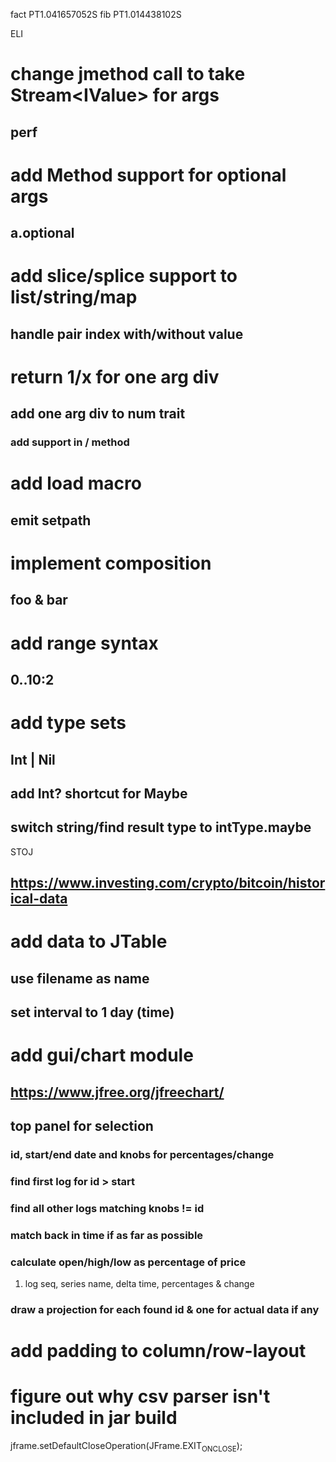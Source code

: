 fact PT1.041657052S
fib PT1.014438102S

ELI

* change jmethod call to take Stream<IValue> for args
** perf

* add Method support for optional args
** a.optional

* add slice/splice support to list/string/map
** handle pair index with/without value

* return 1/x for one arg div
** add one arg div to num trait
*** add support in / method

* add load macro
** emit setpath

* implement composition
** foo & bar

* add range syntax
** 0..10:2

* add type sets
** Int | Nil
** add Int? shortcut for Maybe
** switch string/find result type to intType.maybe

STOJ

** https://www.investing.com/crypto/bitcoin/historical-data

* add data to JTable
** use filename as name
** set interval to 1 day (time)

* add gui/chart module
** https://www.jfree.org/jfreechart/

** top panel for selection
*** id, start/end date and knobs for percentages/change
*** find first log for id > start
*** find all other logs matching knobs != id
*** match back in time if as far as possible
*** calculate open/high/low as percentage of price
**** log seq, series name, delta time, percentages & change
*** draw a projection for each found id & one for actual data if any

* add padding to column/row-layout
* figure out why csv parser isn't included in jar build

jframe.setDefaultCloseOperation(JFrame.EXIT_ON_CLOSE);